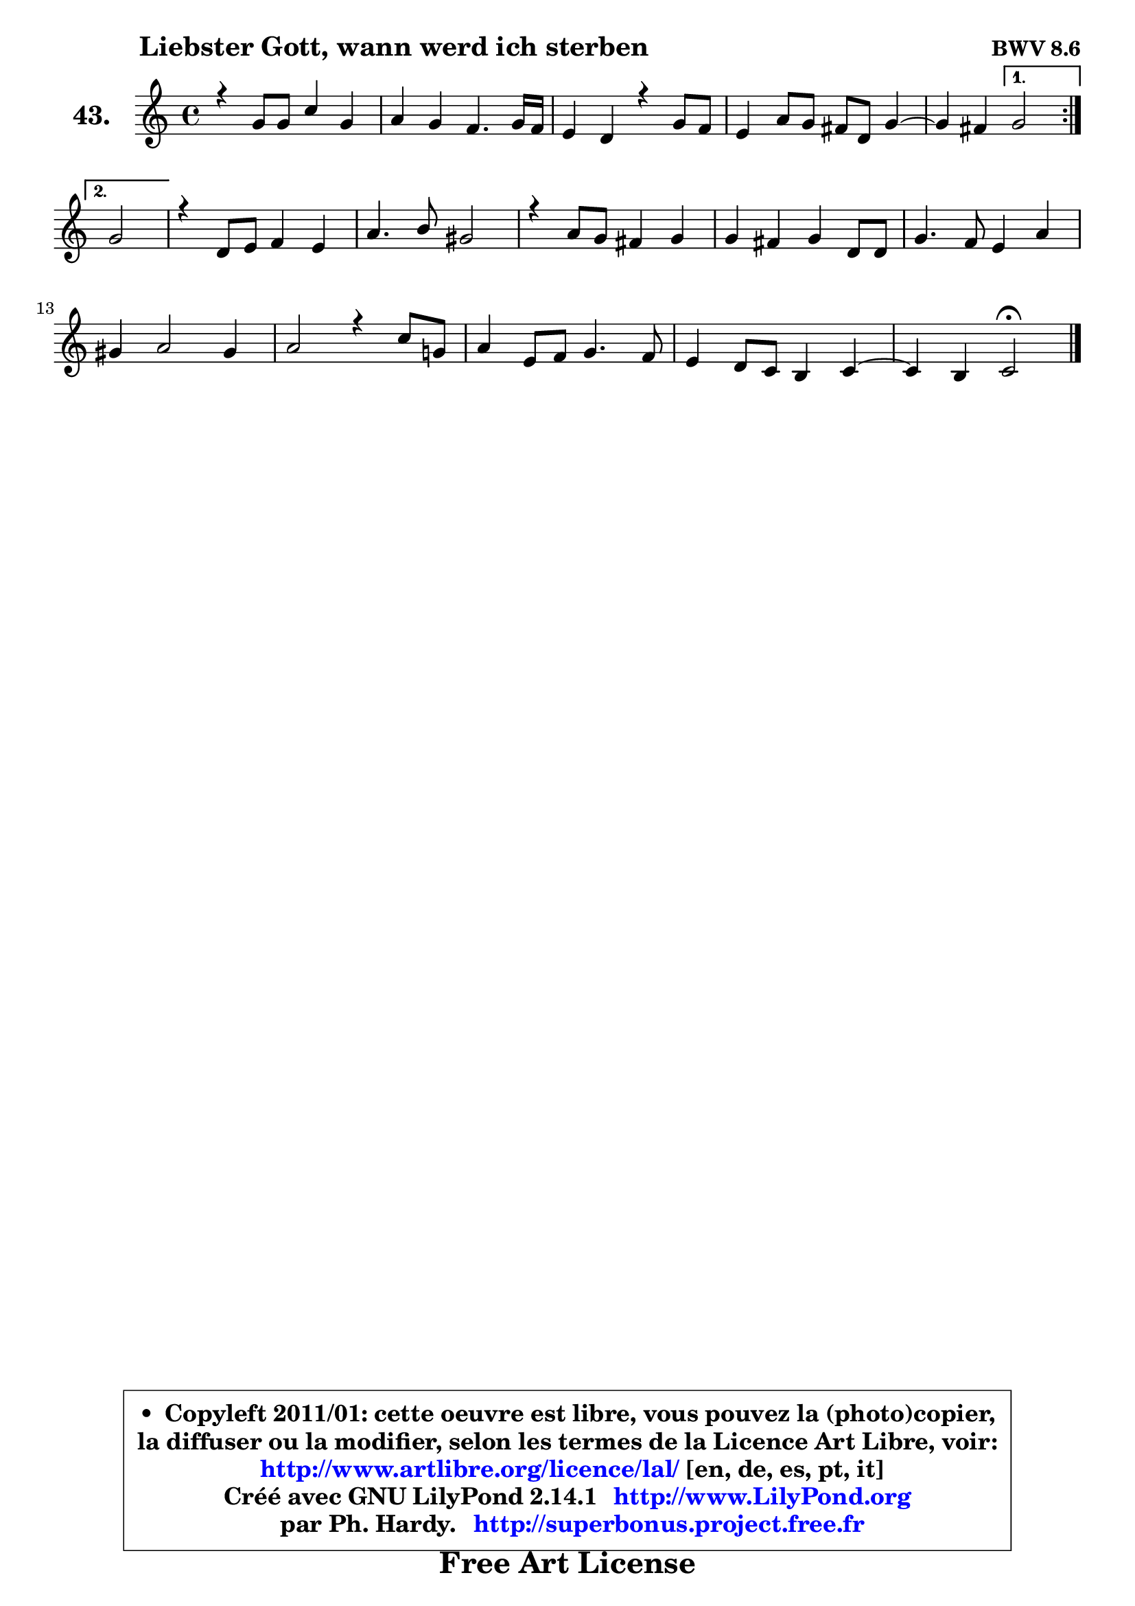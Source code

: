 
\version "2.14.1"

    \paper {
%	system-system-spacing #'padding = #0.1
%	score-system-spacing #'padding = #0.1
%	ragged-bottom = ##f
%	ragged-last-bottom = ##f
	}

    \header {
      opus = \markup { \bold "BWV 8.6" }
      piece = \markup { \hspace #9 \fontsize #2 \bold "Liebster Gott, wann werd ich sterben" }
      maintainer = "Ph. Hardy"
      maintainerEmail = "superbonus.project@free.fr"
      lastupdated = "2011/Jul/20"
      tagline = \markup { \fontsize #3 \bold "Free Art License" }
      copyright = \markup { \fontsize #3  \bold   \override #'(box-padding .  1.0) \override #'(baseline-skip . 2.9) \box \column { \center-align { \fontsize #-2 \line { • \hspace #0.5 Copyleft 2011/01: cette oeuvre est libre, vous pouvez la (photo)copier, } \line { \fontsize #-2 \line {la diffuser ou la modifier, selon les termes de la Licence Art Libre, voir: } } \line { \fontsize #-2 \with-url #"http://www.artlibre.org/licence/lal/" \line { \fontsize #1 \hspace #1.0 \with-color #blue http://www.artlibre.org/licence/lal/ [en, de, es, pt, it] } } \line { \fontsize #-2 \line { Créé avec GNU LilyPond 2.14.1 \with-url #"http://www.LilyPond.org" \line { \with-color #blue \fontsize #1 \hspace #1.0 \with-color #blue http://www.LilyPond.org } } } \line { \hspace #1.0 \fontsize #-2 \line {par Ph. Hardy. } \line { \fontsize #-2 \with-url #"http://superbonus.project.free.fr" \line { \fontsize #1 \hspace #1.0 \with-color #blue http://superbonus.project.free.fr } } } } } }

	  }

  guidemidi = {
	\repeat volta 2 {
        R1*4 |
	r2 } %fin du repeat
        \alternative {
          { r2 | } 
          { \set Timing.measureLength = #(ly:make-moment 2 4)
            r2 | }
        }
        \set Timing.measureLength = #(ly:make-moment 4 4)
        R1*9 |
	r2 \tempo 4 = 34 r2 
	}

  upper = {
\displayLilyMusic \transpose e c {
	\time 4/4
	\key e \major
	\clef treble
	\voiceOne
	<< { 
	% SOPRANO
	\set Voice.midiInstrument = "acoustic grand"
	\relative c'' {
	\repeat volta 2 {
        r4 b8 b e4 b |
        cis4 b a4. b16 a |
        gis4 fis r4 b8 a |
        gis4 cis8 b ais fis b4 ~ |
	b4 ais4 } %fin du repeat
        \alternative {
          { b2 | } 
          { \set Timing.measureLength = #(ly:make-moment 2 4)
            b2 | }
        }
        \set Timing.measureLength = #(ly:make-moment 4 4)
        r4 fis8 gis a4 gis |
        cis4. dis8 bis2 |
        r4 cis8 b ais4 b |
        b4 ais b fis8 fis |
        b4. a8 gis4 cis |
        bis4 cis2 bis4 |
        cis2 r4 e8 b! |
        cis4 gis8 a b4. a8 |
        gis4 fis8 e dis4 e4 ~ |
	e4 dis4 e2\fermata
        \bar "|."
	} % fin de relative
	}

%	\context Voice="1" { \voiceTwo 
%	% ALTO
%	\set Voice.midiInstrument = "acoustic grand"
%	\relative c'' {
%	\repeat volta 2 {
%        r2 r4 gis8 gis |
%        a4. gis8 gis fis16 e fis8 fis |
%        e4 dis r2 |
%        r4 gis4 fis4 fis |
%        fis4 fis4 } %fin du repeat
%        \alternative {
%          { fis2 | }
%          { \set Timing.measureLength = #(ly:make-moment 2 4)
%            fis2 | }
%        }
%        \set Timing.measureLength = #(ly:make-moment 4 4)
%        r4 dis8 e fis4 e8 fis |
%        gis8 fis gis a gis2 |
%        r4 gis4 fis fis |
%        fis4 fis fis r4 |
%        r4 fis4 ~ fis e4 |
%        fis8 gis ais4 gis2 |
%        gis4 gis8 dis e2 ~ |
%	e4 e4 dis!8 e fis4 ~ |
%	fis8 e8 dis e b4 cis |
%        b2 b |
%        \bar "|."
%	} % fin de relative
%	\oneVoice
%	} >>
 >>
}
	}

    lower = {
\transpose e c {
	\time 4/4
	\key e \major
	\clef bass
	\voiceOne
	<< { 
	% TENOR
	\set Voice.midiInstrument = "acoustic grand"
	\relative c' {
	\repeat volta 2 {
        r2 r4 e8 e |
        e4 e cis b |
        b4 b r2 |
        r4 e8 dis cis4 dis |
        cis4 cis4 } %fin du repeat
        \alternative {
          { dis2 | }
          { \set Timing.measureLength = #(ly:make-moment 2 4)
            dis2 | }
        }
        \set Timing.measureLength = #(ly:make-moment 4 4)
        r2 r4 e8 dis |
        cis8 a' gis fis dis2 |
        r4 e8 dis cis4 dis |
        cis8 b cis4 dis r4 |
        r4 dis8 dis b4 cis |
        dis4 e dis2 |
        e4 e8 bis cis4. d8 |
        cis2 b2 ~ |
	b4 c4 fis, g |
        fis8 e fis4 gis!2 |
        \bar "|."
	} % fin de relative
	}
	\context Voice="1" { \voiceTwo 
	% BASS
	\set Voice.midiInstrument = "acoustic grand"
	\relative c {
	\repeat volta 2 {
        e,4 r4 r4 e'8 e |
        a4 e fis dis |
        e4 b8 cis dis2 |
        e8 e, e'4 ~ e8 dis cis b |
        fis'4 fis,4 } %fin du repeat
        \alternative {
          { b2 | }
          { \set Timing.measureLength = #(ly:make-moment 2 4)
            b4. cis8 | }
        }
        \set Timing.measureLength = #(ly:make-moment 4 4)
        dis4 b fis cis'8 dis |
        e8 dis e fis gis,4 gis'8 fis |
        e2. dis8 e |
        fis4 fis, b4. cis8 |
        dis4 b e8 dis cis b |
        a8 gis fisis4 gis2 |
        cis2 r4 cis'8 gis |
        a8 b cis4 gis dis |
        e4 a,4 ~ a ais |
        b2 e,2\fermata
        \bar "|."
	} % fin de relative
	\oneVoice
	} >>
}
	}


    \score { 

	\new PianoStaff <<
	\set PianoStaff.instrumentName = \markup { \bold \huge "43." }
	\new Staff = "upper" \upper
%	\new Staff = "lower" \lower
	>>

    \layout {
%	ragged-last = ##f
	   }

         } % fin de score

  \score {
\unfoldRepeats { << \guidemidi \upper >> }
    \midi {
    \context {
     \Staff
      \remove "Staff_performer"
               }

     \context {
      \Voice
       \consists "Staff_performer"
                }

     \context { 
      \Score
      tempoWholesPerMinute = #(ly:make-moment 78 4)
		}
	    }
	}



